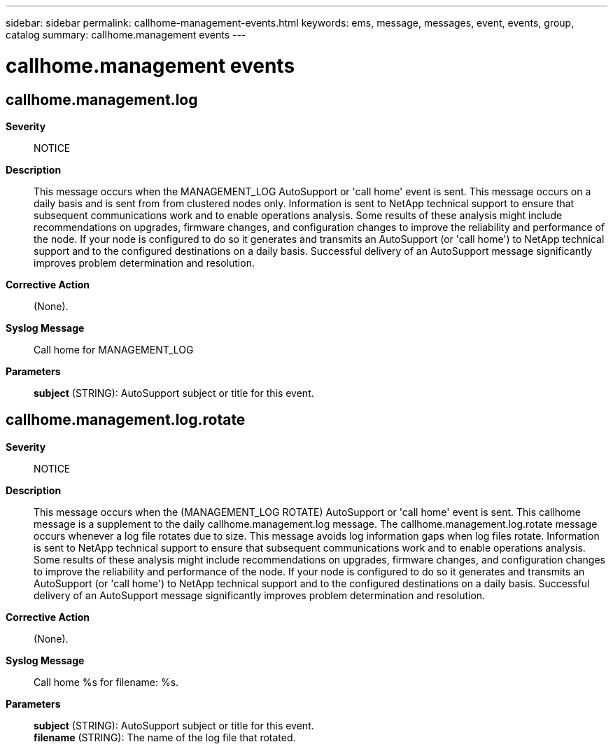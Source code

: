---
sidebar: sidebar
permalink: callhome-management-events.html
keywords: ems, message, messages, event, events, group, catalog
summary: callhome.management events
---

= callhome.management events
:toclevels: 1
:hardbreaks:
:nofooter:
:icons: font
:linkattrs:
:imagesdir: ./media/

== callhome.management.log
*Severity*::
NOTICE
*Description*::
This message occurs when the MANAGEMENT_LOG AutoSupport or 'call home' event is sent. This message occurs on a daily basis and is sent from from clustered nodes only. Information is sent to NetApp technical support to ensure that subsequent communications work and to enable operations analysis. Some results of these analysis might include recommendations on upgrades, firmware changes, and configuration changes to improve the reliability and performance of the node. If your node is configured to do so it generates and transmits an AutoSupport (or 'call home') to NetApp technical support and to the configured destinations on a daily basis. Successful delivery of an AutoSupport message significantly improves problem determination and resolution.
*Corrective Action*::
(None).
*Syslog Message*::
Call home for MANAGEMENT_LOG
*Parameters*::
*subject* (STRING): AutoSupport subject or title for this event.

== callhome.management.log.rotate
*Severity*::
NOTICE
*Description*::
This message occurs when the (MANAGEMENT_LOG ROTATE) AutoSupport or 'call home' event is sent. This callhome message is a supplement to the daily callhome.management.log message. The callhome.management.log.rotate message occurs whenever a log file rotates due to size. This message avoids log information gaps when log files rotate. Information is sent to NetApp technical support to ensure that subsequent communications work and to enable operations analysis. Some results of these analysis might include recommendations on upgrades, firmware changes, and configuration changes to improve the reliability and performance of the node. If your node is configured to do so it generates and transmits an AutoSupport (or 'call home') to NetApp technical support and to the configured destinations on a daily basis. Successful delivery of an AutoSupport message significantly improves problem determination and resolution.
*Corrective Action*::
(None).
*Syslog Message*::
Call home %s for filename: %s.
*Parameters*::
*subject* (STRING): AutoSupport subject or title for this event.
*filename* (STRING): The name of the log file that rotated.
